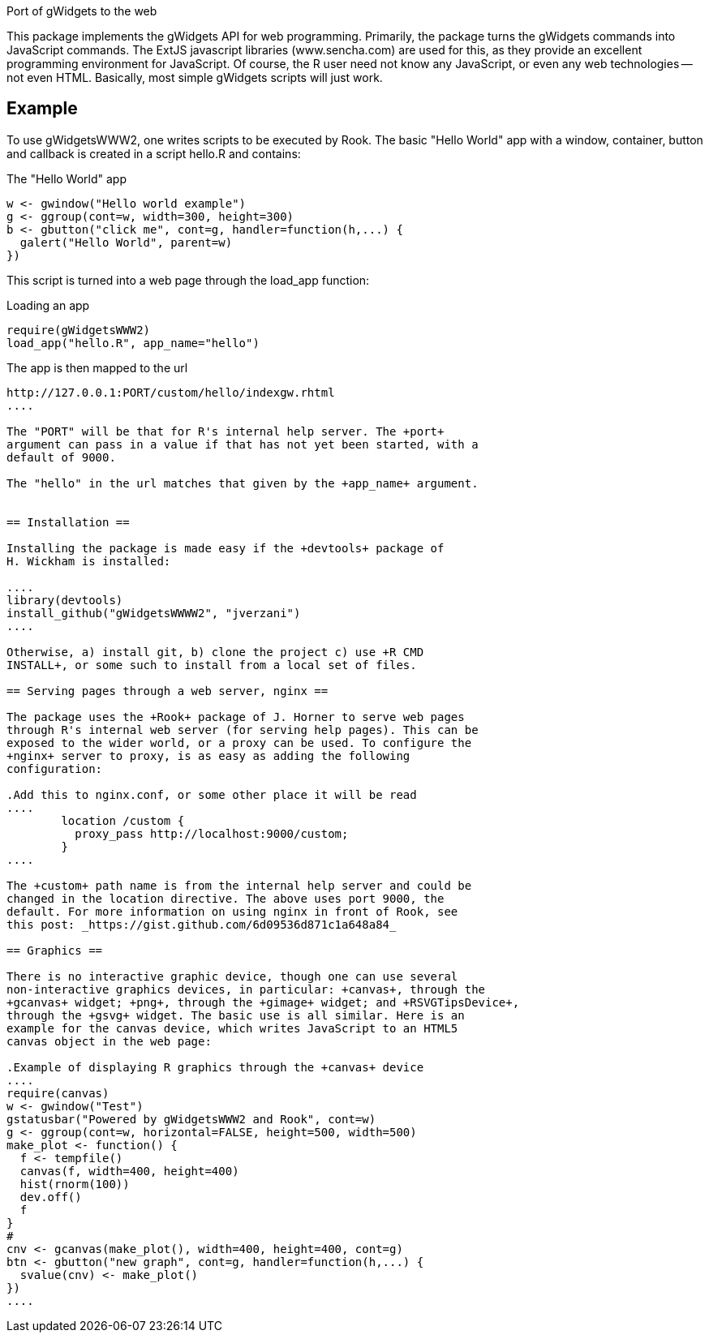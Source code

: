 Port of gWidgets to the web

This package implements the gWidgets API for web
programming. Primarily, the package turns the gWidgets commands into
JavaScript commands. The ExtJS javascript libraries (www.sencha.com)
are used for this, as they provide an excellent programming
environment for JavaScript. Of course, the R user need not know any
JavaScript, or even any web technologies -- not even HTML. Basically,
most simple gWidgets scripts will just work.

== Example ==

To use gWidgetsWWW2, one writes scripts to be executed by Rook.
The basic "Hello World" app with a window, container, button and
callback is created in a script +hello.R+ and contains:

.The "Hello World" app
....
w <- gwindow("Hello world example")
g <- ggroup(cont=w, width=300, height=300)
b <- gbutton("click me", cont=g, handler=function(h,...) {
  galert("Hello World", parent=w)
})
....

This script is turned into a web page through the +load_app+ function:

.Loading an app
....
require(gWidgetsWWW2)
load_app("hello.R", app_name="hello")
....

The app is then mapped to the url
.....
http://127.0.0.1:PORT/custom/hello/indexgw.rhtml
....

The "PORT" will be that for R's internal help server. The +port+
argument can pass in a value if that has not yet been started, with a
default of 9000.

The "hello" in the url matches that given by the +app_name+ argument.


== Installation ==

Installing the package is made easy if the +devtools+ package of
H. Wickham is installed:

....
library(devtools)
install_github("gWidgetsWWWW2", "jverzani")
....

Otherwise, a) install git, b) clone the project c) use +R CMD
INSTALL+, or some such to install from a local set of files.

== Serving pages through a web server, nginx ==

The package uses the +Rook+ package of J. Horner to serve web pages
through R's internal web server (for serving help pages). This can be
exposed to the wider world, or a proxy can be used. To configure the
+nginx+ server to proxy, is as easy as adding the following
configuration:

.Add this to nginx.conf, or some other place it will be read
....
	location /custom {
	  proxy_pass http://localhost:9000/custom;
        }
....

The +custom+ path name is from the internal help server and could be
changed in the location directive. The above uses port 9000, the
default. For more information on using nginx in front of Rook, see
this post: _https://gist.github.com/6d09536d871c1a648a84_

== Graphics ==

There is no interactive graphic device, though one can use several
non-interactive graphics devices, in particular: +canvas+, through the
+gcanvas+ widget; +png+, through the +gimage+ widget; and +RSVGTipsDevice+,
through the +gsvg+ widget. The basic use is all similar. Here is an
example for the canvas device, which writes JavaScript to an HTML5
canvas object in the web page:

.Example of displaying R graphics through the +canvas+ device
....
require(canvas) 
w <- gwindow("Test")
gstatusbar("Powered by gWidgetsWWW2 and Rook", cont=w)
g <- ggroup(cont=w, horizontal=FALSE, height=500, width=500)
make_plot <- function() {
  f <- tempfile()
  canvas(f, width=400, height=400)
  hist(rnorm(100))
  dev.off()
  f
}
#
cnv <- gcanvas(make_plot(), width=400, height=400, cont=g)
btn <- gbutton("new graph", cont=g, handler=function(h,...) {
  svalue(cnv) <- make_plot()
})
....
